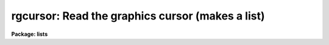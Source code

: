 .. _rgcursor:

rgcursor: Read the graphics cursor (makes a list)
=================================================

**Package: lists**

.. raw:: html

  </tr></table><p>
  <h3>Name</h3>
  <!-- BeginSection: 'NAME' -->
  <p>
  rgcursor -- read the graphics cursor (makes a list)
  </p>
  <!-- EndSection:   'NAME' -->
  <h3>Usage</h3>
  <!-- BeginSection: 'USAGE' -->
  <p>
  gcursor
  </p>
  <!-- EndSection:   'USAGE' -->
  <h3>Description</h3>
  <!-- BeginSection: 'DESCRIPTION' -->
  <p>
  Task <i>rgcursor</i> iteratively reads the graphics cursor, writing the
  cursor values to the standard output.  The standard output is normally
  redirected into a text file to generate a coordinate list to be used as
  input to one or more other programs.  Any IRAF program which reads the
  graphics cursor may be run taking input from a list prepared in advance
  with <i>rgcursor</i> (as well as interactively, of course).
  </p>
  <p>
  A plot should be drawn on the graphics terminal before running <i>rgcursor</i>.
  When the program is run a loop is entered, reading the global graphics
  cursor until the end of file character (e.g., &lt;ctrl/z&gt;, &lt;ctrl/d&gt;) is typed.
  Each cursor read causes a line to be printed on the standard output, after
  which the cursor is again read.
  </p>
  <p>
  While the program is waiting for the cursor to be read, i.e., whenever
  the cursor crosshairs are displayed, the terminal is said to be in
  <tt>"cursor mode"</tt>.  While in cursor mode, various commands may be entered,
  e.g., to zoom in a feature to get a more accurate cursor position, without
  terminating the current cursor read.  To read the cursor position, enter
  any key not recognized as a cursor mode command, i.e., any lower case or
  non-alphanumeric character.  The actual character one should type depends
  upon the program for which the list is intended.  If the program will use
  only the X and Y coordinates of the cursor any character may be typed,
  e.g., tap the space bar.  If the program uses the key to determine what
  action to take, then you must type a specific key.
  </p>
  <p>
  The X and Y coordinates of the cursor position and other information
  comprising the cursor value are printed on the standard output when the
  cursor is read.  The cursor position may optionally be marked whenever the
  cursor is read, by setting the <tt>":.markcur"</tt> option when in cursor mode.
  This is useful when preparing long lists to keep track of the objects
  or features that have already been marked.
  </p>
  <p>
  For additional information on <i>cursor mode</i> and the format of a cursor
  value string, type <tt>"help cursor"</tt>.  For information on the key and string values
  required by the applications program for which the cursor list is intended,
  consult the documentation for that program.
  </p>
  <!-- EndSection:   'DESCRIPTION' -->
  <h3>Examples</h3>
  <!-- BeginSection: 'EXAMPLES' -->
  <p>
  1. Interactively generate a starlist (file <tt>"starlist"</tt>) to be used as input
  to another program, e.g., for digital photometry.  In this case one would
  probably want to start with a contour plot labeled in image pixel coordinates.
  </p>
  <pre>
  	cl&gt; contour m74			# make the plot
  	cl&gt; rgcursor &gt; starlist		# make the object list
  
  	At this point, the cursor loop is entered and the terminal
  	is placed into cursor mode.  Any of the following commands
  	might be appropriate:
  
  	<b>command</b>		<b>action</b>
  
  	:.markcur+	enables marking of the cursor position
  			    when the cursor is read
  
  	:radius 7	set object radius in pixels
  	:annulus 10 15	set annulus radii to be used for sky
  	space_bar	mark the position of an object
  	space_bar	mark the position of an object
  				(etc.)
  	
  	Z		zoom in on a feature to get a more
  			    accurate cursor read
  	space_bar	mark the position of the object
  	space_bar	mark the position of another object
  	0		replot the original plot
  	
  	&lt;crtl/z&gt;	(EOF) terminates rgcursor
  </pre>
  <p>
  Given the above command sequence, the output file <tt>"starlist"</tt> might
  contain the following cursor values.
  </p>
  <pre>
  	234.435 78.9292 1 : radius 7
  	234.475 78.9243 1 : annulus 10 15
  	67.2822 282.319 1 \40
  	766.252 344.224 1 \40
  	822.918 311.748 1 \40
  	76.8272 822.139 1 \40
  </pre>
  <!-- EndSection:   'EXAMPLES' -->
  <h3>See also</h3>
  <!-- BeginSection: 'SEE ALSO' -->
  <p>
  rimcursor, cursor
  </p>
  
  <!-- EndSection:    'SEE ALSO' -->
  
  <!-- Contents: 'NAME' 'USAGE' 'DESCRIPTION' 'EXAMPLES' 'SEE ALSO'  -->
  
